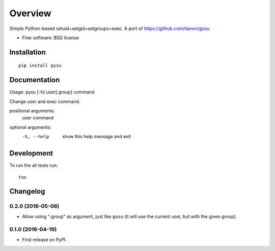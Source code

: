 ========
Overview
========



Simple Python-based setuid+setgid+setgroups+exec. A port of https://github.com/tianon/gosu

* Free software: BSD license

Installation
============

::

    pip install pysu

Documentation
=============

Usage: pysu [-h] user[:group] command

Change user and exec command.

positional arguments:
  user
  command

optional arguments:
  -h, --help  show this help message and exit

Development
===========

To run the all tests run::

    tox


Changelog
=========

0.2.0 (2016-05-06)
------------------

* Allow using ":group" as argument, just like ``gosu`` (it will use the current user, but with the given group).

0.1.0 (2016-04-19)
------------------

* First release on PyPI.


